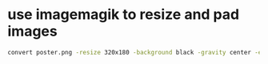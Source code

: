 #+STARTUP: showall
* use imagemagik to resize and pad images

#+begin_src sh
convert poster.png -resize 320x180 -background black -gravity center -extent 320x180 out.poster
#+end_src
